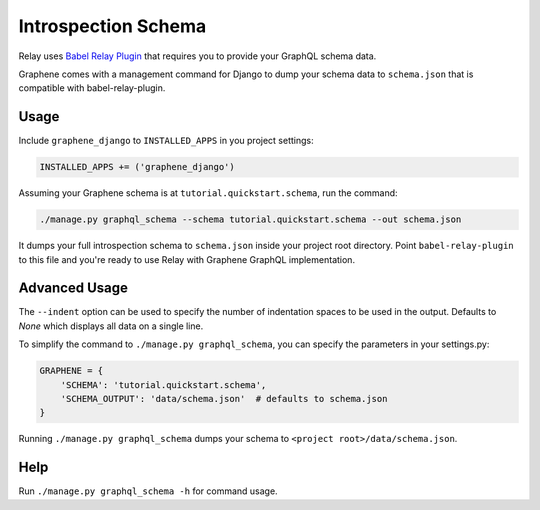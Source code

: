 Introspection Schema
====================

Relay uses `Babel Relay
Plugin <https://facebook.github.io/relay/docs/guides-babel-plugin.html>`__
that requires you to provide your GraphQL schema data.

Graphene comes with a management command for Django to dump your schema
data to ``schema.json`` that is compatible with babel-relay-plugin.

Usage
-----

Include ``graphene_django`` to ``INSTALLED_APPS`` in you project
settings:

.. code:: python

    INSTALLED_APPS += ('graphene_django')

Assuming your Graphene schema is at ``tutorial.quickstart.schema``, run
the command:

.. code:: bash

    ./manage.py graphql_schema --schema tutorial.quickstart.schema --out schema.json

It dumps your full introspection schema to ``schema.json`` inside your
project root directory. Point ``babel-relay-plugin`` to this file and
you're ready to use Relay with Graphene GraphQL implementation.

Advanced Usage
--------------

The ``--indent`` option can be used to specify the number of indentation spaces to
be used in the output. Defaults to `None` which displays all data on a single line.

To simplify the command to ``./manage.py graphql_schema``, you can
specify the parameters in your settings.py:

.. code:: python

    GRAPHENE = {
    	'SCHEMA': 'tutorial.quickstart.schema',
    	'SCHEMA_OUTPUT': 'data/schema.json'  # defaults to schema.json
    }


Running ``./manage.py graphql_schema`` dumps your schema to
``<project root>/data/schema.json``.

Help
----

Run ``./manage.py graphql_schema -h`` for command usage.

